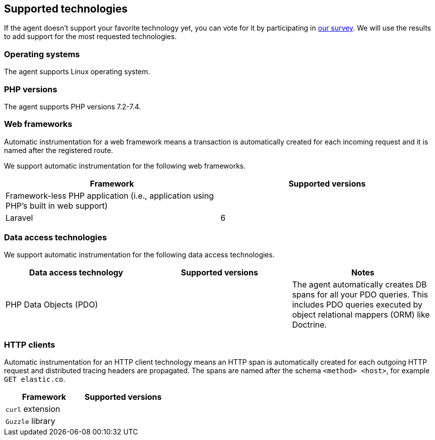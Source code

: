 ifdef::env-github[]
NOTE: For the best reading experience,
please view this documentation at https://www.elastic.co/guide/en/apm/agent/php[elastic.co]
endif::[]

[[supported-technologies]]
== Supported technologies

If the agent doesn't support your favorite technology yet,
you can vote for it by participating in https://docs.google.com/forms/d/e/1FAIpQLSf8c3BJVMqaeuqpq-t3_Q4NilNcdsrzK1qJ4Qo9JpJslrmYzA/viewform[our survey].
We will use the results to add support for the most requested technologies.

[float]
[[supported-os]]
=== Operating systems

The agent supports Linux operating system.

[float]
[[supported-php-versions]]
=== PHP versions

The agent supports PHP versions 7.2-7.4.

[float]
[[supported-web-frameworks]]
=== Web frameworks

Automatic instrumentation for a web framework means
a transaction is automatically created for each incoming request and it is named after the registered route.

We support automatic instrumentation for the following web frameworks.

|===
|Framework |Supported versions

|Framework-less PHP application (i.e., application using PHP's built in web support)
|

|Laravel
|6

|===

[float]
[[supported-data-access-technologies]]
=== Data access technologies

We support automatic instrumentation for the following data access technologies.

|===
|Data access technology |Supported versions |Notes

|PHP Data Objects (PDO)
|
|The agent automatically creates DB spans for all your PDO queries. This includes PDO queries executed by object relational mappers (ORM) like Doctrine.

|===

[float]
[[supported-http-clients]]
=== HTTP clients

Automatic instrumentation for an HTTP client technology means
an HTTP span is automatically created for each outgoing HTTP request
and distributed tracing headers are propagated.
The spans are named after the schema `<method> <host>`, for example `GET elastic.co`.

|===
|Framework |Supported versions

|`curl` extension
|

|`Guzzle` library
|

|===
